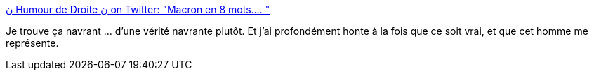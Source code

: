 :jbake-type: post
:jbake-status: published
:jbake-title: ن Humour de Droite ن on Twitter: "Macron en 8 mots.… "
:jbake-tags: france,politique,_mois_juin,_année_2018
:jbake-date: 2018-06-26
:jbake-depth: ../
:jbake-uri: shaarli/1530015660000.adoc
:jbake-source: https://nicolas-delsaux.hd.free.fr/Shaarli?searchterm=https%3A%2F%2Ftwitter.com%2Fhumourdedroite%2Fstatus%2F1009377737499447297&searchtags=france+politique+_mois_juin+_ann%C3%A9e_2018
:jbake-style: shaarli

https://twitter.com/humourdedroite/status/1009377737499447297[ن Humour de Droite ن on Twitter: "Macron en 8 mots.… "]

Je trouve ça navrant ... d'une vérité navrante plutôt. Et j'ai profondément honte à la fois que ce soit vrai, et que cet homme me représente.
